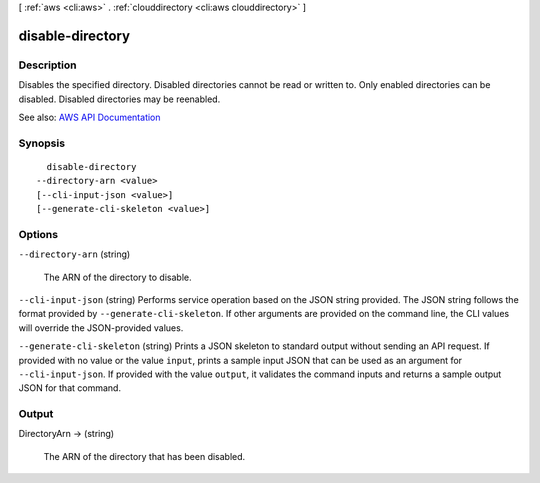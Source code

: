[ :ref:`aws <cli:aws>` . :ref:`clouddirectory <cli:aws clouddirectory>` ]

.. _cli:aws clouddirectory disable-directory:


*****************
disable-directory
*****************



===========
Description
===========



Disables the specified directory. Disabled directories cannot be read or written to. Only enabled directories can be disabled. Disabled directories may be reenabled.



See also: `AWS API Documentation <https://docs.aws.amazon.com/goto/WebAPI/clouddirectory-2016-05-10/DisableDirectory>`_


========
Synopsis
========

::

    disable-directory
  --directory-arn <value>
  [--cli-input-json <value>]
  [--generate-cli-skeleton <value>]




=======
Options
=======

``--directory-arn`` (string)


  The ARN of the directory to disable.

  

``--cli-input-json`` (string)
Performs service operation based on the JSON string provided. The JSON string follows the format provided by ``--generate-cli-skeleton``. If other arguments are provided on the command line, the CLI values will override the JSON-provided values.

``--generate-cli-skeleton`` (string)
Prints a JSON skeleton to standard output without sending an API request. If provided with no value or the value ``input``, prints a sample input JSON that can be used as an argument for ``--cli-input-json``. If provided with the value ``output``, it validates the command inputs and returns a sample output JSON for that command.



======
Output
======

DirectoryArn -> (string)

  

  The ARN of the directory that has been disabled.

  

  

